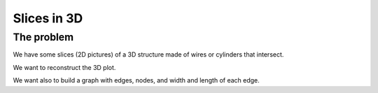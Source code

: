 =======================
Slices in 3D
=======================

-------------------
The problem
-------------------

We have some slices (2D pictures) of a 3D structure made of wires or cylinders that intersect.

We want to reconstruct the 3D plot.

We want also to build a graph with edges, nodes, and width and length of each edge.
